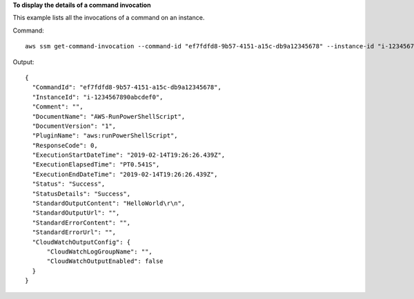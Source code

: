 **To display the details of a command invocation**

This example lists all the invocations of a command on an instance.

Command::

  aws ssm get-command-invocation --command-id "ef7fdfd8-9b57-4151-a15c-db9a12345678" --instance-id "i-1234567890abcdef0"

Output::

  {
    "CommandId": "ef7fdfd8-9b57-4151-a15c-db9a12345678",
    "InstanceId": "i-1234567890abcdef0",
    "Comment": "",
    "DocumentName": "AWS-RunPowerShellScript",
    "DocumentVersion": "1",
    "PluginName": "aws:runPowerShellScript",
    "ResponseCode": 0,
    "ExecutionStartDateTime": "2019-02-14T19:26:26.439Z",
    "ExecutionElapsedTime": "PT0.541S",
    "ExecutionEndDateTime": "2019-02-14T19:26:26.439Z",
    "Status": "Success",
    "StatusDetails": "Success",
    "StandardOutputContent": "HelloWorld\r\n",
    "StandardOutputUrl": "",
    "StandardErrorContent": "",
    "StandardErrorUrl": "",
    "CloudWatchOutputConfig": {
        "CloudWatchLogGroupName": "",
        "CloudWatchOutputEnabled": false
    }
  }
